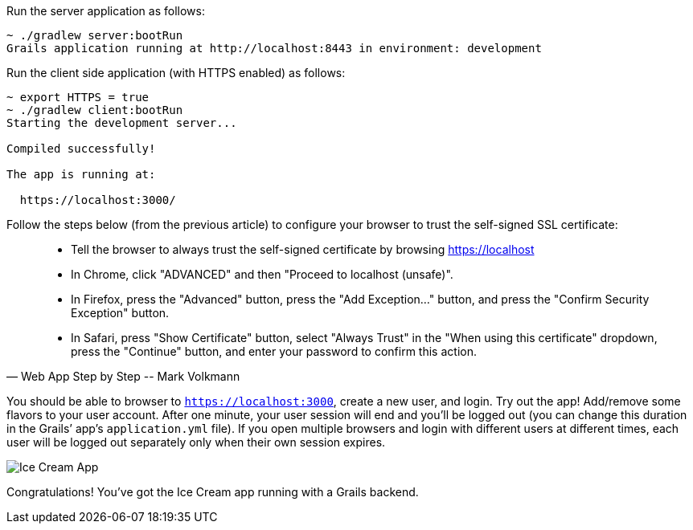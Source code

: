 Run the server application as follows:

[source,bash]
----
~ ./gradlew server:bootRun
Grails application running at http://localhost:8443 in environment: development
----

Run the client side application (with HTTPS enabled) as follows:

[source,bash]
----
~ export HTTPS = true
~ ./gradlew client:bootRun
Starting the development server...

Compiled successfully!

The app is running at:

  https://localhost:3000/
----

Follow the steps below (from the previous article) to configure your browser to trust the self-signed SSL certificate:

[quote, Web App Step by Step -- Mark Volkmann]
____
- Tell the browser to always trust the self-signed certificate by browsing https://localhost
- In Chrome, click "ADVANCED" and then "Proceed to localhost (unsafe)".
- In Firefox, press the "Advanced" button, press the "Add Exception..." button, and press the "Confirm Security Exception" button.
- In Safari, press "Show Certificate" button, select "Always Trust" in the "When using this certificate" dropdown, press the "Continue" button, and enter your password to confirm this action.
____

You should be able to browser to `https://localhost:3000`, create a new
user, and login. Try out the app! Add/remove some flavors to your user
account. After one minute, your user session will end and you’ll be
logged out (you can change this duration in the Grails’ app’s
`application.yml` file). If you open multiple browsers and login with
different users at different times, each user will be logged out
separately only when their own session expires.

image::app.png[Ice Cream App]

Congratulations! You’ve got the Ice Cream app running with a Grails
backend.
